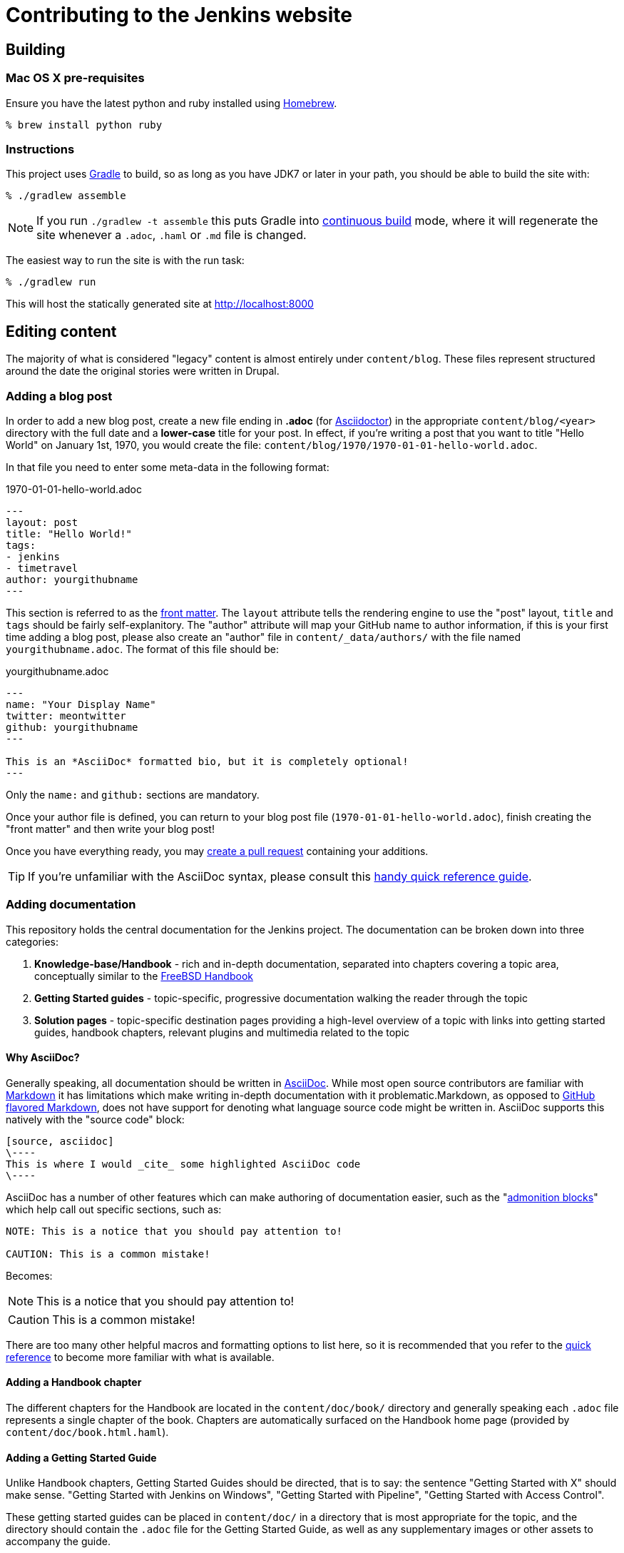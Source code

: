 = Contributing to the Jenkins website

:toc:

== Building

=== Mac OS X pre-requisites

Ensure you have the latest python and ruby installed using link:http://brew.sh[Homebrew].

     % brew install python ruby

=== Instructions

This project uses link:http://gradle.org[Gradle] to build, so as long as you
have JDK7 or later in your path, you should be able to build the site with:

    % ./gradlew assemble

NOTE: If you run `./gradlew -t assemble` this puts Gradle into
link:https://docs.gradle.org/current/userguide/continuous_build.html[continuous
build] mode, where it will regenerate the site whenever a `.adoc`, `.haml` or
`.md` file is changed.


The easiest way to run the site is with the run task:

    % ./gradlew run

This will host the statically generated site at
link:localhost:8000[http://localhost:8000]

== Editing content

The majority of what is considered "legacy" content is almost entirely under
`content/blog`. These files represent structured around the date the original
stories were written in Drupal.

=== Adding a blog post

In order to add a new blog post, create a new file ending in **.adoc** (for
link:http://asciidoctor.org[Asciidoctor]) in the appropriate
`content/blog/<year>` directory with the full date and a *lower-case* title for
your post. In effect, if you're writing a post that you want to title "Hello
World" on January 1st, 1970, you would create the file:
`content/blog/1970/1970-01-01-hello-world.adoc`.

In that file you need to enter some meta-data in the following format:

.1970-01-01-hello-world.adoc
[source,yaml]
----
---
layout: post
title: "Hello World!"
tags:
- jenkins
- timetravel
author: yourgithubname
---
----

This section is referred to as the
link:http://jekyllrb.com/docs/frontmatter/[front matter].  The `layout`
attribute tells the rendering engine to use the "post" layout, `title` and
`tags` should be fairly self-explanitory. The "author" attribute will map your
GitHub name to author information, if this is your first time adding a blog
post, please also create an "author" file in `content/_data/authors/` with the
file named `yourgithubname.adoc`. The format of this file should be:

.yourgithubname.adoc
[source, asciidoc]
----
---
name: "Your Display Name"
twitter: meontwitter
github: yourgithubname
---

This is an *AsciiDoc* formatted bio, but it is completely optional!
---
----

Only the `name:` and `github:` sections are mandatory.

Once your author file is defined, you can return to your blog post file
(`1970-01-01-hello-world.adoc`), finish creating the "front matter" and then
write your blog post!

Once you have everything ready, you may
link:https://help.github.com/articles/creating-a-pull-request/[create a pull request]
containing your additions.

TIP: If you're unfamiliar with the AsciiDoc syntax, please consult this link:http://asciidoctor.org/docs/asciidoc-syntax-quick-reference/[handy quick reference guide].

=== Adding documentation

This repository holds the central documentation for the Jenkins project. The
documentation can be broken down into three categories:

. *Knowledge-base/Handbook* - rich and in-depth documentation, separated into
  chapters covering a topic area, conceptually similar to the
  link:https://www.freebsd.org/doc/en_US.ISO8859-1/books/handbook/[FreeBSD Handbook]
. *Getting Started guides* - topic-specific, progressive documentation walking
  the reader through the topic
. *Solution pages* - topic-specific destination pages providing a high-level
  overview of a topic with links into getting started guides, handbook chapters,
  relevant plugins and multimedia related to the topic

==== Why AsciiDoc?

Generally speaking, all documentation should be written in
link:http://asciidoctor.org/docs/what-is-asciidoc/[AsciiDoc]. While most open
source contributors are familiar with
link:https://en.wikipedia.org/wiki/Markdown[Markdown] it has limitations which
make writing in-depth documentation with it problematic.Markdown, as opposed to
link:https://guides.github.com/features/mastering-markdown/[GitHub flavored Markdown],
does not have support for denoting what language source code might be
written in. AsciiDoc supports this natively with the "source code" block:

[source, asciidoc]
----
[source, asciidoc]
\----
This is where I would _cite_ some highlighted AsciiDoc code
\----
----

AsciiDoc has a number of other features which can make authoring of
documentation easier, such as the
"link:http://asciidoctor.org/docs/asciidoc-syntax-quick-reference/#admon-bl[admonition blocks]"
which help call out specific sections, such as:

[source, asciidoc]
----
NOTE: This is a notice that you should pay attention to!

CAUTION: This is a common mistake!
----

Becomes:

NOTE: This is a notice that you should pay attention to!

CAUTION: This is a common mistake!


There are too many other helpful macros and formatting options to list here, so it
is recommended that you refer to the link:asciidoctor.org/docs/asciidoc-syntax-quick-reference[quick reference]
to become more familiar with what is available.


==== Adding a Handbook chapter

The different chapters for the Handbook are located in the `content/doc/book/` directory
and generally speaking each `.adoc` file represents a single chapter of the book.
Chapters are automatically surfaced on the Handbook home page (provided by
`content/doc/book.html.haml`).

==== Adding a Getting Started Guide

Unlike Handbook chapters, Getting Started Guides should be directed, that is to
say: the sentence "Getting Started with X" should make sense. "Getting Started
with Jenkins on Windows", "Getting Started with Pipeline", "Getting Started with
Access Control".

These getting started guides can be placed in `content/doc/` in a directory that
is most appropriate for the topic, and the directory should contain the `.adoc`
file for the Getting Started Guide, as well as any supplementary images or other
assets to accompany
the guide.

TIP: Writing a Getting Started Guide while authoring a Handbook chapter on the
subject can help ensure your Getting Started Guide can cite more detailed
documentation for how/why certain features exist, or provide a useful reference
point for "advanced" features.


==== Adding a Solution page

Solution pages are somewhat *special* insofar that they are not generally AsciiDoc files,
but rather link:http://haml.info[Haml] templates. All the solution pages are located
in the `content/solutions/` directory hierarchy, with some data provided for the solution
pages in `content/_data/solutions/`.

IMPORTANT: The naming of Solution page template (`pipeline.html.haml`) must
match the data file in `content/_data/solutions`, e.g. `pipeline.yml`

New solution pages should help guide a reader to documentation and resources
about a very specific topic, or use-case, on Jenkins. How specific/niche the
solution pages should be requires a bit of judgement, for example "Jenkins for
Visual C++" is probably too niche to fill out a page with a rich set of plugins,
presentations and links to documentation.  A page "Jenkins for C/C++" would
still be relatively specific, and could easily include a section for Visual
C++/Windows specific content.

=== Adding a stand-alone page

Encouraged formats:

* link:http://asciidoctor.org[Asciidoctor] (basic content creation) (link:http://asciidoctor.org/docs/asciidoc-syntax-quick-reference/[AsciiDoc syntax quick reference])
* link:http://haml.info[Haml] (more advanced/custom page) (link:http://haml.info/docs/yardoc/file.REFERENCE.html[Haml syntax reference]

Adding a new page is as easy as adding a a new file to the `content/`
directory. It is important to keep in mind that the filename you choose *will
be the URL of your page*, so ensure you have a *lower-case* and useful
filename.


The `content/index.html.haml` page is one such example of a special-case,
standalone page.


==== Clean URLs

In order to have a clean URL, e.g. "https://jenkins.io/my-clean-url", you would
need to create a directory with your content in it. Using the above example, I
would create the directory `content/my-clean-url` and if I were creating an
Asciidoc file, I would then create the file `content/my-clean-url/index.adoc`.
(Advanced Haml users would create `content/my-clean-url/index.html.haml`).


=== Advanced Building

The underlying technology is link:http://awestruct.org[awestruct] which is
Ruby project, but to make it easy to use we've wrapped these Ruby scripts with
link:http://jruby-gradle.org[JRuby/Gradle]. If you wish to circumvent using
Gradle entirely, you can do so, so long as you manage your own Ruby development
environment (e.g. with link:http://rvm.io[RVM]).

==== Gems

Install the `bundler` gem and then run `bundle install`

==== Local development

The awestruct gem provides a command line interface which is very useful. If
you're using MRI (aka "CRuby", non-JRuby), just
execute: `./gradlew dev` and you'll have a live-reloading webserver running
on link:http://localhost:4242/[localhost:4242]

In order to get a *legacy* version of jenkinsci.org, `./gradlew dev-legacy`
